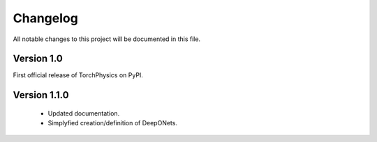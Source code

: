 =========
Changelog
=========
All notable changes to this project will be documented in this file.


Version 1.0
===========
First official release of TorchPhysics on PyPI.

Version 1.1.0
=============
    - Updated documentation.
    - Simplyfied creation/definition of DeepONets.